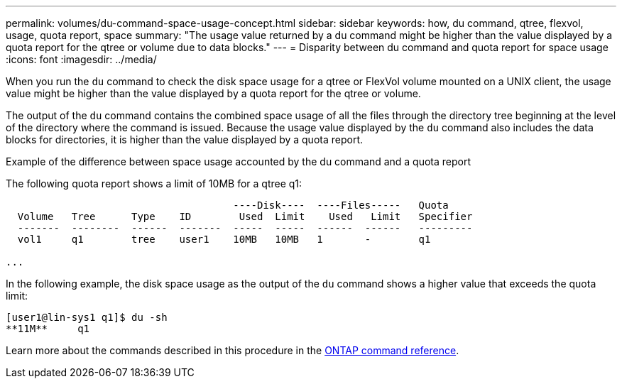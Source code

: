 ---
permalink: volumes/du-command-space-usage-concept.html
sidebar: sidebar
keywords: how, du command, qtree, flexvol, usage, quota report, space
summary: "The usage value returned by a du command might be higher than the value displayed by a quota report for the qtree or volume due to data blocks."
---
= Disparity between du command and quota report for space usage
:icons: font
:imagesdir: ../media/

[.lead]
When you run the `du` command to check the disk space usage for a qtree or FlexVol volume mounted on a UNIX client, the usage value might be higher than the value displayed by a quota report for the qtree or volume.

The output of the `du` command contains the combined space usage of all the files through the directory tree beginning at the level of the directory where the command is issued. Because the usage value displayed by the `du` command also includes the data blocks for directories, it is higher than the value displayed by a quota report.

.Example of the difference between space usage accounted by the du command and a quota report

The following quota report shows a limit of 10MB for a qtree q1:

----

                                      ----Disk----  ----Files-----   Quota
  Volume   Tree      Type    ID        Used  Limit    Used   Limit   Specifier
  -------  --------  ------  -------  -----  -----  ------  ------   ---------
  vol1     q1        tree    user1    10MB   10MB   1       -        q1

...
----

In the following example, the disk space usage as the output of the `du` command shows a higher value that exceeds the quota limit:

----
[user1@lin-sys1 q1]$ du -sh
**11M**     q1
----

Learn more about the commands described in this procedure in the link:https://docs.netapp.com/us-en/ontap-cli/[ONTAP command reference^].

// 2025 Mar 19, ONTAPDOC-2758
//2024-7-24 cfq ontapdoc-2120